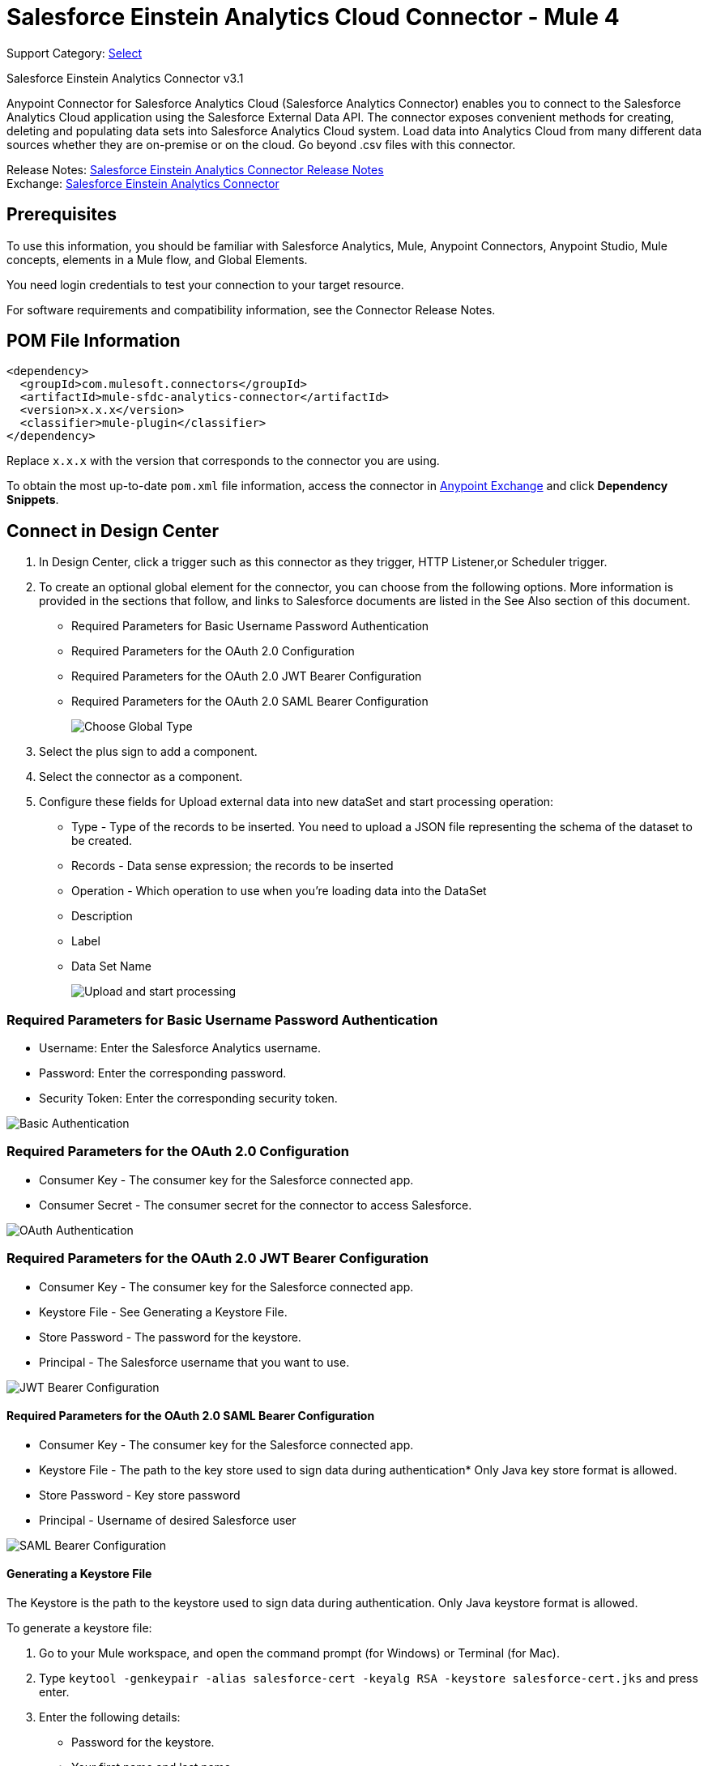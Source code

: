 = Salesforce Einstein Analytics Cloud Connector - Mule 4

Support Category: https://www.mulesoft.com/legal/versioning-back-support-policy#anypoint-connectors[Select]

Salesforce Einstein Analytics Connector v3.1

Anypoint Connector for Salesforce Analytics Cloud (Salesforce Analytics Connector) enables you to connect to the Salesforce Analytics Cloud application using the Salesforce External Data API. The connector exposes convenient methods for creating, deleting and populating data sets into Salesforce Analytics Cloud system. Load data into Analytics Cloud from many different data sources whether they are on-premise or on the cloud. Go beyond .csv files with this connector.

Release Notes: xref:release-notes::connector/salesforce-analytics-connector-release-notes-mule-4.adoc[Salesforce Einstein Analytics Connector Release Notes] +
Exchange: https://www.mulesoft.com/exchange/com.mulesoft.connectors/mule-sfdc-analytics-connector/[Salesforce Einstein Analytics Connector]

== Prerequisites

To use this information, you should be familiar with Salesforce Analytics, Mule, Anypoint Connectors, Anypoint Studio, Mule concepts, elements in a Mule flow, and Global Elements.

You need login credentials to test your connection to your target resource.

For software requirements and compatibility information, see the Connector Release Notes.

== POM File Information

[source,xml,linenums]
----
<dependency>
  <groupId>com.mulesoft.connectors</groupId>
  <artifactId>mule-sfdc-analytics-connector</artifactId>
  <version>x.x.x</version>
  <classifier>mule-plugin</classifier>
</dependency>
----

Replace `x.x.x` with the version that corresponds to the connector you are using.

To obtain the most up-to-date `pom.xml` file information, access the connector in https://www.mulesoft.com/exchange/[Anypoint Exchange] and click *Dependency Snippets*.

== Connect in Design Center

. In Design Center, click a trigger such as this connector as they trigger, HTTP Listener,or Scheduler trigger.
. To create an optional global element for the connector, you can choose from the following options. More information is provided in the sections that follow, and links to Salesforce documents are listed in the See Also section of this document.
+
* Required Parameters for Basic Username Password Authentication
* Required Parameters for the OAuth 2.0 Configuration
* Required Parameters for the OAuth 2.0 JWT Bearer Configuration
* Required Parameters for the OAuth 2.0 SAML Bearer Configuration
+
image::salesforce-analytics-choose-global-type.png[Choose Global Type]
+
. Select the plus sign to add a component.
. Select the connector as a component.
. Configure these fields for Upload external data into new dataSet and start processing operation:
+
** Type - Type of the records to be inserted. You need to upload a JSON file representing the schema of the dataset to be created.
** Records - Data sense expression; the records to be inserted
** Operation - Which operation to use when you’re loading data into the DataSet
** Description
** Label
** Data Set Name
+
image::salesforce-analytics-upload-and-start.png[Upload and start processing]

=== Required Parameters for Basic Username Password Authentication

* Username: Enter the Salesforce Analytics username.
* Password: Enter the corresponding password.
* Security Token: Enter the corresponding security token.

image::salesforce-analytics-dc-basic-auth.png[Basic Authentication]

=== Required Parameters for the OAuth 2.0 Configuration

* Consumer Key - The consumer key for the Salesforce connected app.
* Consumer Secret - The consumer secret for the connector to access Salesforce.

image::salesforce-analytics-dc-oauth.png[OAuth Authentication]

=== Required Parameters for the OAuth 2.0 JWT Bearer Configuration

* Consumer Key - The consumer key for the Salesforce connected app.
* Keystore File - See Generating a Keystore File.
* Store Password - The password for the keystore.
* Principal - The Salesforce username that you want to use.

image::salesforce-analytics-dc-jwt.png[JWT Bearer Configuration]

==== Required Parameters for the OAuth 2.0 SAML Bearer Configuration

* Consumer Key - The consumer key for the Salesforce connected app.
* Keystore File - The path to the key store used to sign data during authentication* Only Java key store format is allowed.
* Store Password - Key store password
* Principal - Username of desired Salesforce user

image::salesforce-analytics-saml.png[SAML Bearer Configuration]

==== Generating a Keystore File

The Keystore is the path to the keystore used to sign data during authentication. Only Java keystore format is allowed.

To generate a keystore file:

. Go to your Mule workspace, and open the command prompt (for Windows) or Terminal (for Mac).
. Type `keytool -genkeypair -alias salesforce-cert -keyalg RSA -keystore salesforce-cert.jks` and press enter.
. Enter the following details:
+
** Password for the keystore.
** Your first name and last name.
** Your organization unit.
** Name of your city, state, and the two letter code of your county.
+
The system generates a java keystore file containing a private/public key pair in your workspace.
+
. Provide the file path for the Keystore in your connector configuration.
+
Type `keytool -exportcert -alias salesforce-cert -file salesforce-cert.crt -keystore salesforce-cert.jks` and press enter.
+
The system now exports the public key from the keystore into the workspace. This is the public key that you need to enter in your Salesforce instance.
+
. Make sure that you have both the keystore (salesforce-cert.jks)
and the public key (salesforce-cert.crt) files in your workspace.

== Add the Connector to a Studio Project

Anypoint Studio provides two ways to add the connector to your Studio project: from the Exchange button in the Studio taskbar or from the Mule Palette view.

=== Add the Connector Using Exchange

. In Studio, create a Mule project.
. Click the Exchange icon *(X)* in the upper-left of the Studio task bar.
. In Exchange, click *Login* and supply your Anypoint Platform username and password.
. In Exchange, search for "analytics".
. Select the connector and click *Add to project*.
. Follow the prompts to install the connector.

=== Add the Connector in Studio

. In Studio, create a Mule project.
. In the Mule Palette view, click *(X) Search in Exchange*.
. In *Add Modules to Project*, type "analytics" in the search field.
. Click this connector's name in *Available modules*.
. Click *Add*.
. Click *Finish*.

=== Configure in Studio

. Drag the connector to the Studio canvas.
. To create a global element for the connector, set these fields:
+
* Basic Authentication:
** Username: Enter the Salesforce username.
** Password: Enter the corresponding password.
** Security Token: Enter the corresponding security token.
+
image::salesforce-analytics-basic.png[Basic Authentication]
+
* OAuth 2.0:
** Consumer Key - The consumer key for the Salesforce connected app.
** Consumer Secret - The consumer secret for the connector to access Salesforce.
+
image::salesforce-analytics-oauth.png[OAuth Authentication]
+
* OAuth 2.0 JWT:
** Consumer Key - The consumer key for the Salesforce connected app.
** Keystore File - See Generating a Keystore File.
** Store Password - The password for the keystore.
** Principal - The password for the keystore.
+
image::salesforce-analytics-jwt.png[OAuth 2.0 JWT Authentication]
+
* OAuth 2.0 SAML:
** Consumer Key - The consumer key for the Salesforce connected app.
** Keystore File - See Generating a Keystore File.
** Store Password - The password for the keystore.
** Principal - The password for the keystore.
+
image::salesforce-analytics-saml.png[OAuth 2.0 SAML Authentication]
+
. Configure these fields for upload external data into new dataSet and start processing operation:
** Type - Type of the records to insert. Select a JSON file representing the schema of the dataset to be created.
** Records - DataSense expression - the records to be inserted.
** Operation - Which operation to use when you’re loading data into a data set.
** Description
** Label
** Data Set Name
+
image::salesforce-analytics-studio-upload-and-start.png[Upload external data]

== Use Case: Studio

This use case provides an example of how to use the Salesforce Analytics Connector and contains this end to end flow:

* A trigger represented by the HTTP listener.
* A Salesforce Analytics configuration containing a username, password, and the security token.
* A Salesforce Analytics operation with the parameters to use.

The example that follows contains these components:

* HTTP Listener - Accepts data from http requests.
* Transform Message - Provides the records input data required by Salesforce analytics connector.

[source,dataweave,linenums]
----
%dw 2.0
output application/java
---
[
	{
		"Id": 1,
		"Country": "Country",
		"City": "City",
		"Year": 428742153,
		"Distance": 284644936,
		"Currencies":
		[
			"EUR",
			"USD"
		],
		"CreationDate": "20/12/2017" as Date {format: "dd/MM/yyyy"}
	},
	{
		"Id": 2,
		"Country": "Country",
		"City": "City",
		"Year": 1432651434,
		"Distance": 1336594394,
		"Currencies":
		[
			"EUR",
			"USD",
			"HUF"
		],
		"CreationDate": "20/12/2017" as Date {format: "dd/MM/yyyy"}
	}
]
----

* Salesforce Analytics connector - Connects with Salesforce, and performs an operation to push data into Salesforce Analytics.

image::salesforce-analytics-studio-use-case.png[Use case]

== Use Case: XML

Paste this XML code into Anypoint Studio to experiment with the flow described in the previous section.
Keep in mind that you still have to provide the metadata.json file describing the schema of the
dataset to be created.

[source,xml,linenums]
----
<?xml version="1.0" encoding="UTF-8"?>

<mule xmlns:salesforce-analytics="http://www.mulesoft.org/schema/mule/salesforce-analytics"
xmlns:ee="http://www.mulesoft.org/schema/mule/ee/core"
xmlns:http="http://www.mulesoft.org/schema/mule/http"
xmlns:file="http://www.mulesoft.org/schema/mule/file"
xmlns="http://www.mulesoft.org/schema/mule/core"
xmlns:doc="http://www.mulesoft.org/schema/mule/documentation"
xmlns:xsi="http://www.w3.org/2001/XMLSchema-instance"
xsi:schemaLocation="http://www.mulesoft.org/schema/mule/core
http://www.mulesoft.org/schema/mule/core/current/mule.xsd
http://www.mulesoft.org/schema/mule/file
http://www.mulesoft.org/schema/mule/file/current/mule-file.xsd
http://www.mulesoft.org/schema/mule/http
http://www.mulesoft.org/schema/mule/http/current/mule-http.xsd
http://www.mulesoft.org/schema/mule/ee/core
http://www.mulesoft.org/schema/mule/ee/core/current/mule-ee.xsd
http://www.mulesoft.org/schema/mule/salesforce-analytics
http://www.mulesoft.org/schema/mule/salesforce-analytics/current/mule-salesforce-analytics.xsd">
 	<configuration-properties file="mule-app.properties" />
	<http:listener-config name="HTTP_Listener_config" doc:name="HTTP Listener config" >
		<http:listener-connection host="0.0.0.0" port="8081" />
	</http:listener-config>
	<salesforce-analytics:salesforce-analytics-config
	  name="Salesforce_Analytics_Salesforce_Analytics"
	  doc:name="Salesforce Analytics Salesforce Analytics" >
		<salesforce-analytics:basic-connection username="${salesforce.username}"
		   password="${salesforce.password}" securityToken="${salesforce.securityToken}"
		   url="${salesforce.url}"/>
	</salesforce-analytics:salesforce-analytics-config>
	<flow name="upload-all-in-one-with-append" >
		<http:listener doc:name="Listener" config-ref="HTTP_Listener_config" path="append"/>
		<ee:transform doc:name="Transform Message" >
			<ee:message >
				<ee:set-payload ><![CDATA[%dw 2.0
output application/java
---
[
	{
		"Id": 1,
		"Country": "Country",
		"City": "City",
		"Year": 428742153,
		"Distance": 284644936,
		"Currencies":
		[
			"EUR",
			"USD"
		],
		"CreationDate": "20/12/2017" as Date {format: "dd/MM/yyyy"}
	},
	{
		"Id": 2,
		"Country": "Country",
		"City": "City",
		"Year": 1432651434,
		"Distance": 1336594394,
		"Currencies":
		[
			"EUR",
			"USD",
			"HUF"
		],
		"CreationDate": "20/12/2017" as Date {format: "dd/MM/yyyy"}
	}
]]]></ee:set-payload>
			</ee:message>
		</ee:transform>
		<salesforce-analytics:upload-external-data-into-new-data-set-and-start-processing
		  doc:name="Upload external data into new data set and start processing"
		  config-ref="Salesforce_Analytics_Salesforce_Analytics" operation="APPEND"
		  description="${allInOne.dataSetDescription}" label="${allInOne.dataSetLabel}"
		  dataSetName="${allInOne.dataSetName}" edgemartContainer="${allInOne.dataSetContainerName}"
		  type="metadata.json" notificationSent="ALWAYS" notificationEmail="${notification.email}"/>
	</flow>
</mule>
----

== See Also

* https://developer.salesforce.com/docs/atlas.en-us.bi_dev_guide_ext_data.meta/bi_dev_guide_ext_data/[Salesforce External Data API].
* For Required Parameters for Basic Username Password Authentication see https://developer.salesforce.com/docs/atlas.en-us.api.meta/api/sforce_api_calls_login.htm[Salesforce Basic Authentication]
* For Required Parameters for the OAuth 2.0 Configuration see https://help.salesforce.com/apex/HTViewHelpDoc?id=remoteaccess_oauth_web_server_flow.htm&language=en_US[Salesforce OAuth 2.0]
* For Required Parameters for the OAuth 2.0 JWT Bearer Configuration see https://help.salesforce.com/HTViewHelpDoc?id=remoteaccess_oauth_jwt_flow.htm[Salesforce OAuth 2.0 JWT Bearer]
* For Required Parameters for the OAuth 2.0 SAML Bearer Configuration see https://help.salesforce.com/apex/HTViewHelpDoc?id=remoteaccess_oauth_SAML_bearer_flow.htm&language=en_US[Salesforce OAuth 2.0 SAML Bearer]
* https://help.mulesoft.com[MuleSoft Help Center]
